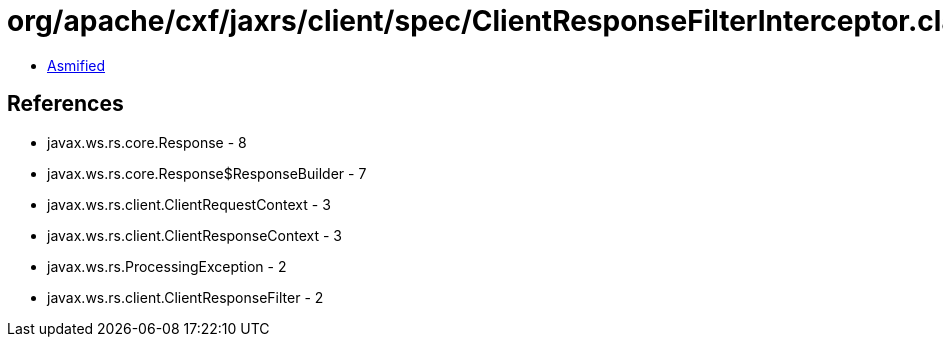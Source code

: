 = org/apache/cxf/jaxrs/client/spec/ClientResponseFilterInterceptor.class

 - link:ClientResponseFilterInterceptor-asmified.java[Asmified]

== References

 - javax.ws.rs.core.Response - 8
 - javax.ws.rs.core.Response$ResponseBuilder - 7
 - javax.ws.rs.client.ClientRequestContext - 3
 - javax.ws.rs.client.ClientResponseContext - 3
 - javax.ws.rs.ProcessingException - 2
 - javax.ws.rs.client.ClientResponseFilter - 2
